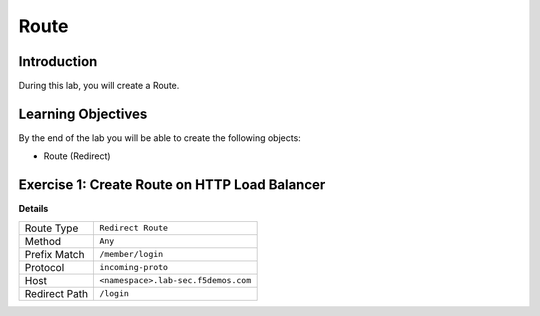 Route
=====

Introduction
------------

During this lab, you will create a Route.

Learning Objectives
-------------------

By the end of the lab you will be able to create the following objects:

- Route (Redirect)

Exercise 1: Create Route on HTTP Load Balancer
----------------------------------------------

**Details**

+----------------+------------------------------------------+
| Route Type     | ``Redirect Route``                       |
+----------------+------------------------------------------+
| Method         | ``Any``                                  |
+----------------+------------------------------------------+
| Prefix Match   | ``/member/login``                        |
+----------------+------------------------------------------+
| Protocol       | ``incoming-proto``                       |
+----------------+------------------------------------------+
| Host           | ``<namespace>.lab-sec.f5demos.com``      |
+----------------+------------------------------------------+
| Redirect Path  | ``/login``                               |
+----------------+------------------------------------------+
